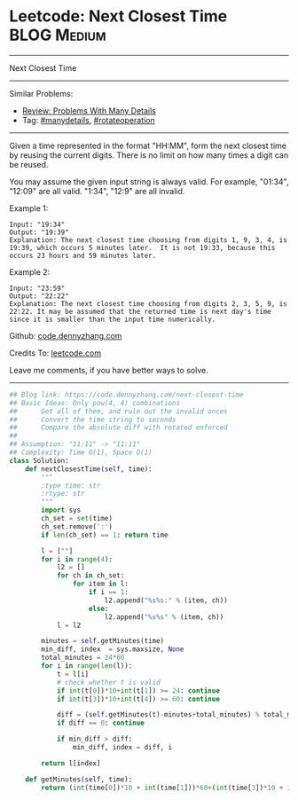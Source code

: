 * Leetcode: Next Closest Time                                   :BLOG:Medium:
#+STARTUP: showeverything
#+OPTIONS: toc:nil \n:t ^:nil creator:nil d:nil
:PROPERTIES:
:type:     manydetails, rotateoperation
:END:
---------------------------------------------------------------------
Next Closest Time
---------------------------------------------------------------------
#+BEGIN_HTML
<a href="https://github.com/dennyzhang/code.dennyzhang.com/tree/master/problems/next-closest-time"><img align="right" width="200" height="183" src="https://www.dennyzhang.com/wp-content/uploads/denny/watermark/github.png" /></a>
#+END_HTML
Similar Problems:
- [[https://code.dennyzhang.com/review-manydetails][Review: Problems With Many Details]]
- Tag: [[https://code.dennyzhang.com/tag/manydetails][#manydetails]], [[https://code.dennyzhang.com/tag/rotateoperation][#rotateoperation]]
---------------------------------------------------------------------
Given a time represented in the format "HH:MM", form the next closest time by reusing the current digits. There is no limit on how many times a digit can be reused.

You may assume the given input string is always valid. For example, "01:34", "12:09" are all valid. "1:34", "12:9" are all invalid.

Example 1:
#+BEGIN_EXAMPLE
Input: "19:34"
Output: "19:39"
Explanation: The next closest time choosing from digits 1, 9, 3, 4, is 19:39, which occurs 5 minutes later.  It is not 19:33, because this occurs 23 hours and 59 minutes later.
#+END_EXAMPLE

Example 2:
#+BEGIN_EXAMPLE
Input: "23:59"
Output: "22:22"
Explanation: The next closest time choosing from digits 2, 3, 5, 9, is 22:22. It may be assumed that the returned time is next day's time since it is smaller than the input time numerically.
#+END_EXAMPLE

Github: [[https://github.com/dennyzhang/code.dennyzhang.com/tree/master/problems/next-closest-time][code.dennyzhang.com]]

Credits To: [[https://leetcode.com/problems/next-closest-time/description/][leetcode.com]]

Leave me comments, if you have better ways to solve.
---------------------------------------------------------------------

#+BEGIN_SRC python
## Blog link: https://code.dennyzhang.com/next-closest-time
## Basic Ideas: Only pow(4, 4) combinations
##      Get all of them, and rule out the invalid onces
##      Convert the time string to seconds
##      Compare the absolute diff with rotated enforced
##
## Assumption: "11:11" -> "11:11"
## Complexity: Time O(1), Space O(1)
class Solution:
    def nextClosestTime(self, time):
        """
        :type time: str
        :rtype: str
        """
        import sys
        ch_set = set(time)
        ch_set.remove(':')
        if len(ch_set) == 1: return time

        l = [""]
        for i in range(4):
            l2 = []
            for ch in ch_set:
                for item in l:
                    if i == 1:
                        l2.append("%s%s:" % (item, ch))
                    else:
                        l2.append("%s%s" % (item, ch))
            l = l2

        minutes = self.getMinutes(time)
        min_diff, index  = sys.maxsize, None
        total_minutes = 24*60
        for i in range(len(l)):
            t = l[i]
            # check whether t is valid
            if int(t[0])*10+int(t[1]) >= 24: continue
            if int(t[3])*10+int(t[4]) >= 60: continue

            diff = (self.getMinutes(t)-minutes+total_minutes) % total_minutes
            if diff == 0: continue

            if min_diff > diff:
                min_diff, index = diff, i

        return l[index]
                    
    def getMinutes(self, time):
        return (int(time[0])*10 + int(time[1]))*60+(int(time[3])*10 + int(time[4]))
#+END_SRC

#+BEGIN_HTML
<div style="overflow: hidden;">
<div style="float: left; padding: 5px"> <a href="https://www.linkedin.com/in/dennyzhang001"><img src="https://www.dennyzhang.com/wp-content/uploads/sns/linkedin.png" alt="linkedin" /></a></div>
<div style="float: left; padding: 5px"><a href="https://github.com/dennyzhang"><img src="https://www.dennyzhang.com/wp-content/uploads/sns/github.png" alt="github" /></a></div>
<div style="float: left; padding: 5px"><a href="https://www.dennyzhang.com/slack" target="_blank" rel="nofollow"><img src="https://slack.dennyzhang.com/badge.svg" alt="slack"/></a></div>
</div>
#+END_HTML
